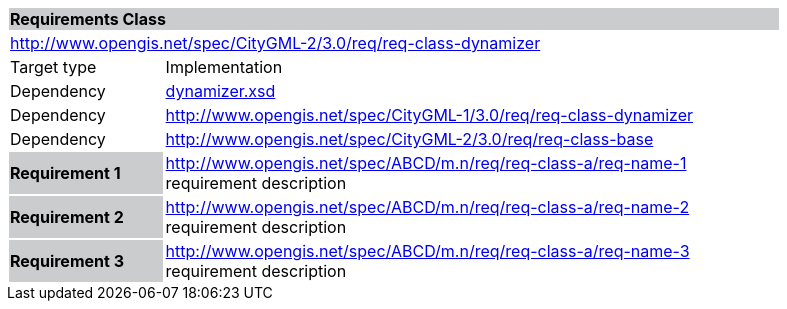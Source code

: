 [[dynamizer-requirements-class]]
[cols="1,4",width="90%"]
|===
2+|*Requirements Class* {set:cellbgcolor:#CACCCE}
2+|http://www.opengis.net/spec/CityGML-2/3.0/req/req-class-dynamizer {set:cellbgcolor:#FFFFFF}
|Target type |Implementation
|Dependency |http://schemas.opengis.net/citygml/3.0/dynamizer.xsd[dynamizer.xsd]
|Dependency |http://www.opengis.net/spec/CityGML-1/3.0/req/req-class-dynamizer
|Dependency |http://www.opengis.net/spec/CityGML-2/3.0/req/req-class-base
|*Requirement 1* {set:cellbgcolor:#CACCCE} |http://www.opengis.net/spec/ABCD/m.n/req/req-class-a/req-name-1 +
requirement description {set:cellbgcolor:#FFFFFF}
|*Requirement 2* {set:cellbgcolor:#CACCCE} |http://www.opengis.net/spec/ABCD/m.n/req/req-class-a/req-name-2 +
requirement description {set:cellbgcolor:#FFFFFF}

|*Requirement 3* {set:cellbgcolor:#CACCCE} |http://www.opengis.net/spec/ABCD/m.n/req/req-class-a/req-name-3 +
requirement description
{set:cellbgcolor:#FFFFFF}
|===
